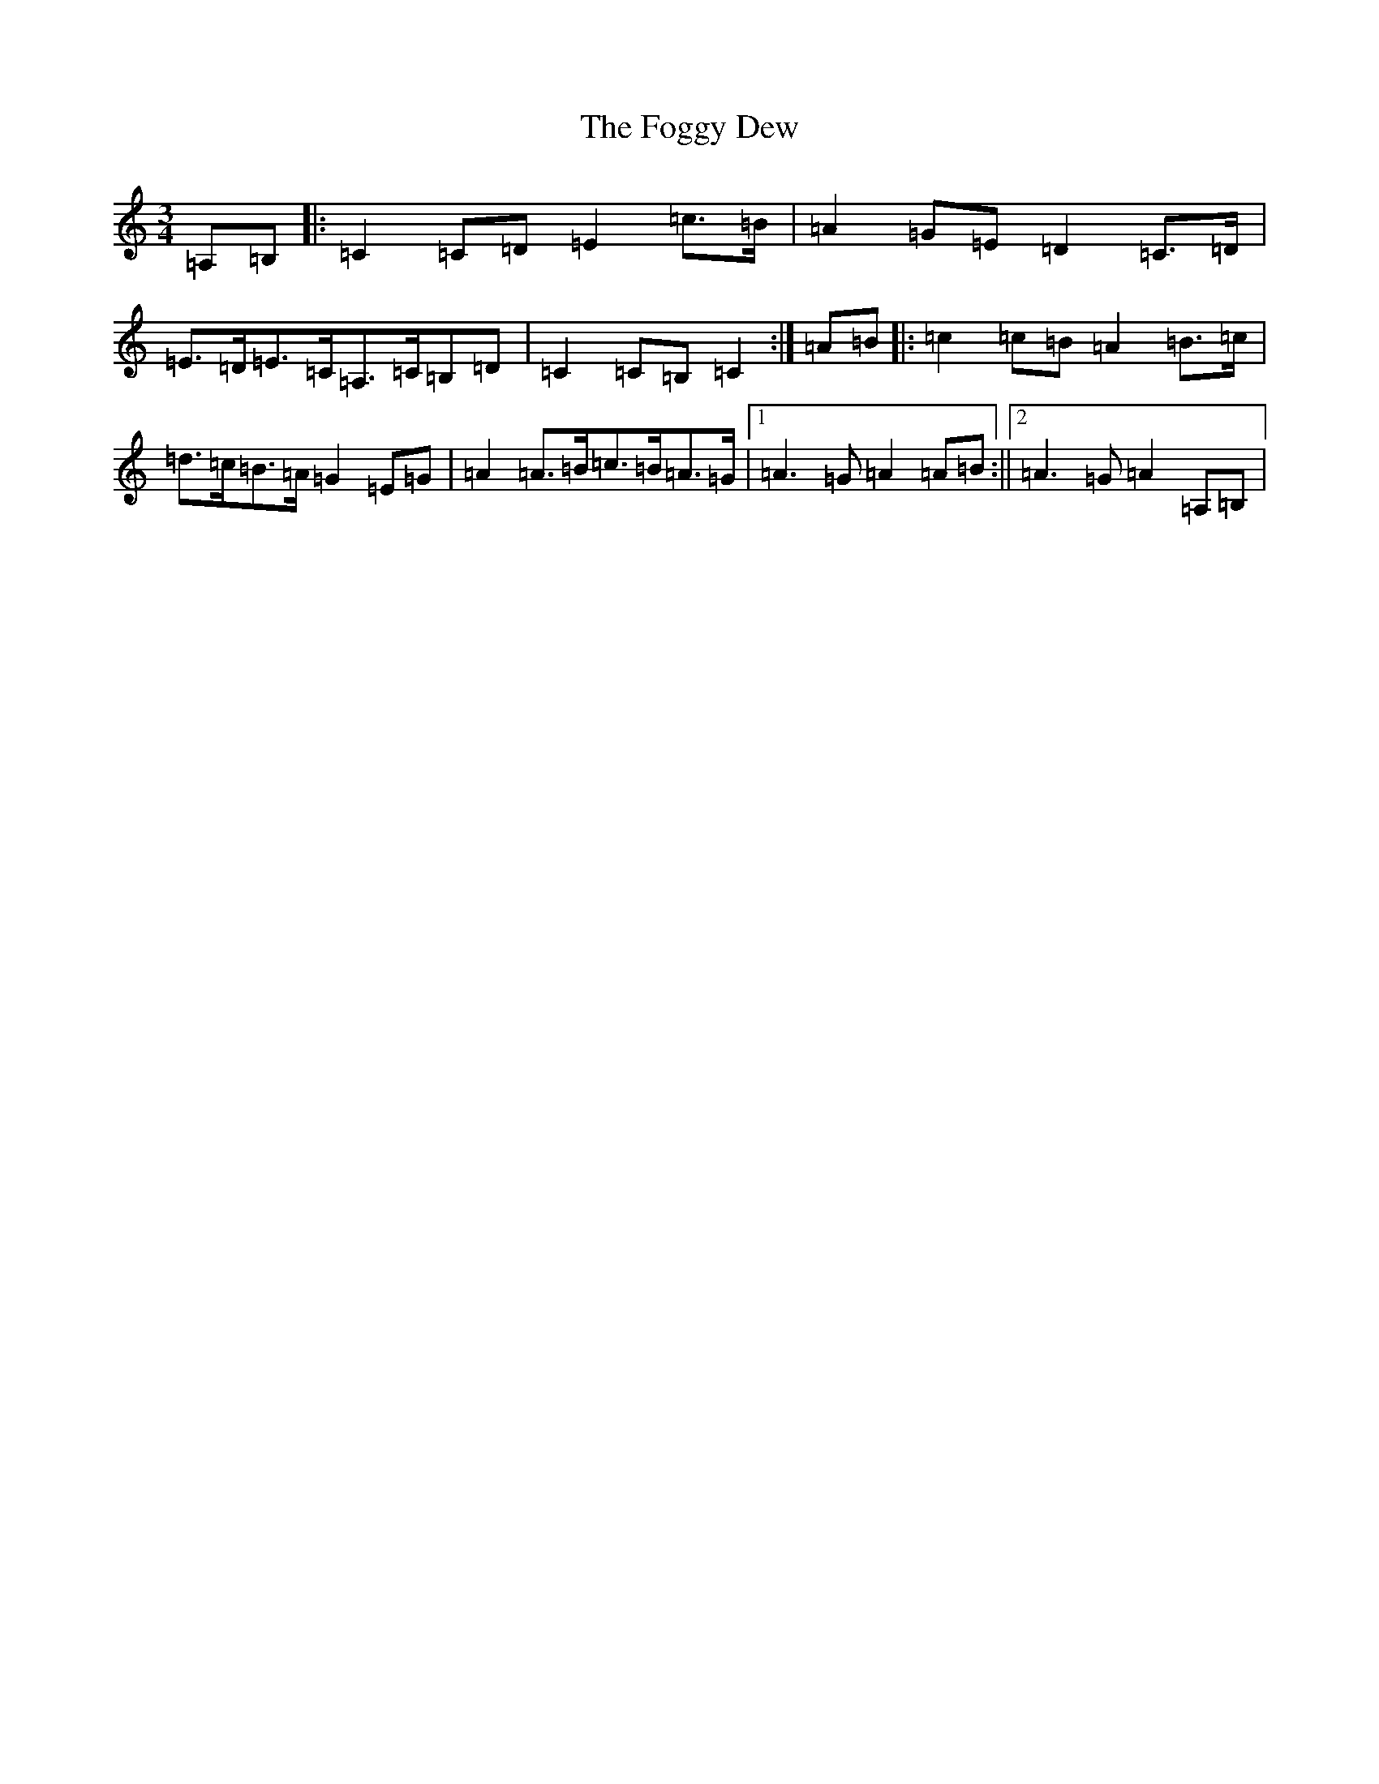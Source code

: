 X: 7075
T: Foggy Dew, The
S: https://thesession.org/tunes/9488#setting20027
R: waltz
M:3/4
L:1/8
K: C Major
=A,=B,|:=C2=C=D=E2=c>=B|=A2=G=E=D2=C>=D|=E>=D=E>=C=A,>=C=B,=D|=C2=C=B,=C2:|=A=B|:=c2=c=B=A2=B>=c|=d>=c=B>=A=G2=E=G|=A2=A>=B=c>=B=A>=G|1=A3=G=A2=A=B:||2=A3=G=A2=A,=B,|